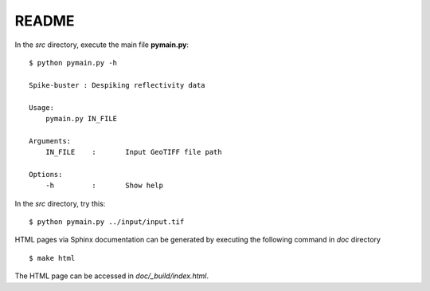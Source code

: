 README
======

In the *src* directory, execute the main file **pymain.py**::

      $ python pymain.py -h
      
      Spike-buster : Despiking reflectivity data

      Usage:
          pymain.py IN_FILE

      Arguments:
          IN_FILE    :       Input GeoTIFF file path

      Options:
          -h         :       Show help


In the *src* directory, try this::

      $ python pymain.py ../input/input.tif

HTML pages via Sphinx documentation can be generated by executing the following command in *doc* directory ::
      
      $ make html

The HTML page can be accessed in *doc/_build/index.html*. 
